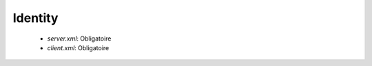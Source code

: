 Identity
########

 * `server.xml`: Obligatoire
 * `client.xml`: Obligatoire

.. option:: hostid

   *String* Obligatoire si <server.usenossl> est `True`

   Hostid utilisé dans les communication en clair

.. option:: hostidssl

   *String* Obligatoire si <server.usessl> est `True`

   Hostid utilisé dans les communication chiffrée

.. option:: cryptokey

   *String* Obligatoire

   Fichier de la CryptoKey Des utilisées pour le chiffrage des mots de passe R66
